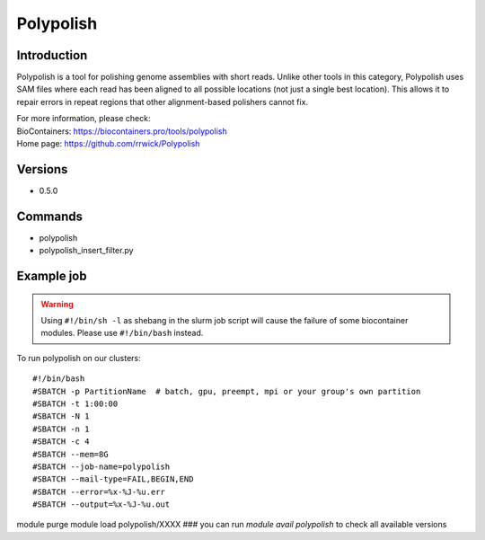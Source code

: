 .. _backbone-label:

Polypolish
==============================

Introduction
~~~~~~~~
Polypolish is a tool for polishing genome assemblies with short reads. Unlike other tools in this category, Polypolish uses SAM files where each read has been aligned to all possible locations (not just a single best location). This allows it to repair errors in repeat regions that other alignment-based polishers cannot fix.


| For more information, please check:
| BioContainers: https://biocontainers.pro/tools/polypolish 
| Home page: https://github.com/rrwick/Polypolish

Versions
~~~~~~~~
- 0.5.0

Commands
~~~~~~~
- polypolish
- polypolish_insert_filter.py

Example job
~~~~~
.. warning::
    Using ``#!/bin/sh -l`` as shebang in the slurm job script will cause the failure of some biocontainer modules. Please use ``#!/bin/bash`` instead.

To run polypolish on our clusters::

#!/bin/bash
#SBATCH -p PartitionName  # batch, gpu, preempt, mpi or your group's own partition
#SBATCH -t 1:00:00
#SBATCH -N 1
#SBATCH -n 1
#SBATCH -c 4
#SBATCH --mem=8G
#SBATCH --job-name=polypolish
#SBATCH --mail-type=FAIL,BEGIN,END
#SBATCH --error=%x-%J-%u.err
#SBATCH --output=%x-%J-%u.out

module purge
module load polypolish/XXXX ### you can run *module avail polypolish* to check all available versions
